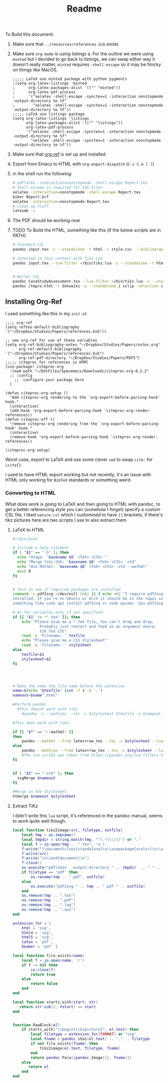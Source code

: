 #+TITLE: Readme

To Build this document:

1. Make sure that ~../resources/references.bib~ exists
2. Make sure ~org-mode~ is using listings
   a. For the outline we were using ~minted~ but I decided to go back to listings, we can swap either way it doesn't really matter, ~minted~ requires ~-shell-escape~ so it may be finicky on things like MacOS.
      #+begin_src elisp
      ;;;;; LaTeX use minted package with python pygments
      ;(setq org-latex-listings 'minted
      ;      org-latex-packages-alist '(("" "minted"))
      ;      org-latex-pdf-process
      ;      '("xelatex -shell-escape -synctex=1 -interaction nonstopmode -output-directory %o %f"
      ;        "xelatex -shell-escape -synctex=1 -interaction nonstopmode -output-directory %o %f"))
      ;;;;; LaTeX use listings package
      (setq org-latex-listings 'listings
            org-latex-packages-alist '(("" "listings"))
            org-latex-pdf-process
            '("xelatex -shell-escape -synctex=1 -interaction nonstopmode -output-directory %o %f"
              "xelatex -shell-escape -synctex=1 -interaction nonstopmode -output-directory %o %f"))
      #+end_src
3. Make sure that [[https://github.com/jkitchin/org-ref][org-ref]] is set up and installed
4. Export from Emacs to HTML with ~org-export-dispatch~ (~C-c C-e l l~)
5. in the shell run the following:

   #+begin_src bash
   # pdflatex -interaction=nonstopmode -shell-escape Report.tex
   # Shell escape is required for SVG Files
   xelatex -interaction=nonstopmode -shell-escape Report.tex
   biber Report.bcf
   xelatex -interaction=nonstopmode Report.tex
   # Clean up Fluff
   latexmk -c
   #+end_src
6. The PDF should be working now
7. TODO To Build the HTML, something like this (if the below scripts are in PATH):

   #+begin_src bash
    # Standard CSL
    pandoc input.tex -s --standalone -t html -c style.css  --bibliography=resources/references.bib  -o out.html

    # untested in this context with Tikz Lua
    pandoc input.tex --lua-filter ~/bin/tikz.lua -s --standalone -t html -c style.css  --bibliography=resources/references.bib  -o out.html


    # Better CSL
    pandoc CaseStudyAssessment.tex --lua-filter ~/bin/tikz.lua -s --standalone -t html -c /home/dor/Templates/CSS/Org-CSS/Killercup.css --csl=resources/nature.csl  --bibliography=resources/references.bib  -o /tmp/o.html
    pandoc /tmp/o.html -t dokuwiki -s --standalone | xclip -selection clipboard
    #+end_src

** Installing Org-Ref
I used something like this in my ~init.el~

#+begin_src elisp
;;;; org-ref
(setq reftex-default-bibliography '("~/Dropbox/Studies/Papers/references.bib"))

;; see org-ref for use of these variables
(setq org-ref-bibliography-notes "~/Dropbox/Studies/Papers/notes.org"
      org-ref-default-bibliography '("~/Dropbox/Studies/Papers/references.bib")
      org-ref-pdf-directory "~/Dropbox/Studies/Papers/PDFS")
;;;;; citeproc for references in HTMl
(use-package! citeproc-org
  :load-path "~/DotFiles/Spacemacs/Downloads/citeproc-org-0.2.2"
  ;; :config
    ;;  configure your package here
  )

(defun citeproc-org-setup ()
  "Add citeproc-org rendering to the `org-export-before-parsing-hook' hook."
  (interactive)
  (add-hook 'org-export-before-parsing-hook 'citeproc-org-render-references))
(defun citeproc-off ()
  "remove citeproc-org rendering from the `org-export-before-parsing-hook' hook."
  (interactive)
  (remove-hook 'org-export-before-parsing-hook 'citeproc-org-render-references))

(citeproc-org-setup)
#+end_src

Worst case, export to \LaTeX and use some clever ~sed~ to swap ~cite:~ for ~\cite{}~.

I used to have HTML export working but not recently, it's an issue with HTML only working for ~BibTeX~ standards or something weird.

*** Converting to HTML
What does work is going to LaTeX and then going to HTML with pandoc, to get a better referencing style you can (somehow I forget) specify a custom CSL file, I liked ~nature.csl~ which I customised to have ~[]~ brackets, if there's tikz pictures here are two scripts I use to also extract them

**** LaTeX to HTML
#+begin_src bash
#!/bin/bash

# Include a help statment
if [ "$1" == "-h" ]; then
  echo "Usage: `basename $0` <TeX> <CSS> "
  echo "Merge tikz-SVG: `basename $0` <TeX> <CSS> -std"
  echo "Use Mathml: `basename $0` <TeX> <CSS> -std --mathml"
  exit 0
fi


# Test to see if required packages are installed
command -v pdf2svg >/dev/null 2>&1 || { echo >&2 "I require pdf2svg but it's not
installed. If you're on Ubuntu or Arch it should be in the repos so try
something like sudo apt install pdf2svg or sudo pacman -Syu pdf2svg or whatever.  Aborting."; exit 1; }

# As for variables only if not specified
if [[ "$1" != *".tex" ]]; then
    echo "Please Give me a *.TeX file, You can't drag and drop,
            Probably just restart and feed as an argument where:
            t2h TeX CSS"
    read -p 'Filename: ' texfile
    echo "Please give me a CSS Stylesheet"
    read -p 'Filename: ' stylesheet
else
    texfile=$1
    stylesheet=$2
fi




# Make the name the file name before the extension
name=$(echo "$texfile" |cut -f 1 -d '.')
nameout=$name".html"

#Perform pandoc
  #This doesnt work with tikz
    #pandoc -s --mathjax --toc -c $stylesheet $texfile -o $nameout

#This does work with tikz

if [[ "$*" == *--mathml* ]]
then
    pandoc --mathml --from latex+raw_tex --toc -c $stylesheet --lua-filter ~/bin/tikz.lua -s $texfile -o $nameout
else
    pandoc --mathjax --from latex+raw_tex --toc -c $stylesheet --lua-filter ~/bin/tikz.lua -s $texfile -o $nameout
    #The lua script was taken from https://pandoc.org/lua-filters.html#building-images-with-tikz
fi


if [ "$3" == "-std" ]; then
  svgMerge $nameout
fi

#Merge in the Stylesheet
htmerge $nameout $stylesheet

#+end_src

**** Extract TiKz
I didn't write this ~lua~ script, it's referenced in the pandoc manual, seems to work quite well though.

#+begin_src lua
local function tikz2image(src, filetype, outfile)
    local tmp = os.tmpname()
    local tmpdir = string.match(tmp, "^(.*[\\/])") or "."
    local f = io.open(tmp .. ".tex", 'w')
    f:write("\\documentclass{standalone}\n\\usepackage{xcolor}\n\\usepackage{tikz}\n\\begin{document}\n\\nopagecolor\n")
    f:write(src)
    f:write("\n\\end{document}\n")
    f:close()
    os.execute("pdflatex  -output-directory " .. tmpdir  .. " " .. tmp)
    if filetype == 'pdf' then
        os.rename(tmp .. ".pdf", outfile)
    else
        os.execute("pdf2svg " .. tmp .. ".pdf " .. outfile)
    end
    os.remove(tmp .. ".tex")
    os.remove(tmp .. ".pdf")
    os.remove(tmp .. ".log")
    os.remove(tmp .. ".aux")
end

extension_for = {
    html = 'svg',
    html4 = 'svg',
    html5 = 'svg',
    latex = 'pdf',
    beamer = 'pdf' }

local function file_exists(name)
    local f = io.open(name, 'r')
    if f ~= nil then
        io.close(f)
        return true
    else
        return false
    end
end

local function starts_with(start, str)
   return str:sub(1, #start) == start
end


function RawBlock(el)
    if starts_with("\\begin{tikzpicture}", el.text) then
        local filetype = extension_for[FORMAT] or "svg"
        local fname = pandoc.sha1(el.text) .. "." .. filetype
        if not file_exists(fname) then
            tikz2image(el.text, filetype, fname)
        end
        return pandoc.Para({pandoc.Image({}, fname)})
    else
       return el
    end
end

#+end_src
